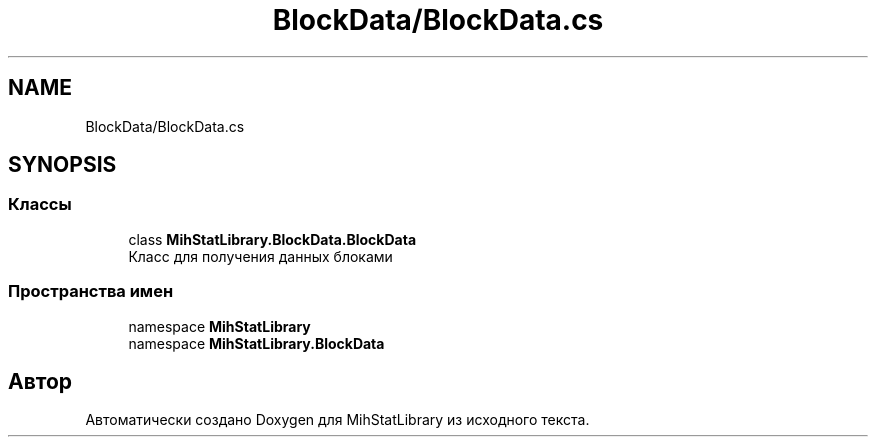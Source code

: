 .TH "BlockData/BlockData.cs" 3 "Version 1.0" "MihStatLibrary" \" -*- nroff -*-
.ad l
.nh
.SH NAME
BlockData/BlockData.cs
.SH SYNOPSIS
.br
.PP
.SS "Классы"

.in +1c
.ti -1c
.RI "class \fBMihStatLibrary\&.BlockData\&.BlockData\fP"
.br
.RI "Класс для получения данных блоками "
.in -1c
.SS "Пространства имен"

.in +1c
.ti -1c
.RI "namespace \fBMihStatLibrary\fP"
.br
.ti -1c
.RI "namespace \fBMihStatLibrary\&.BlockData\fP"
.br
.in -1c
.SH "Автор"
.PP 
Автоматически создано Doxygen для MihStatLibrary из исходного текста\&.
